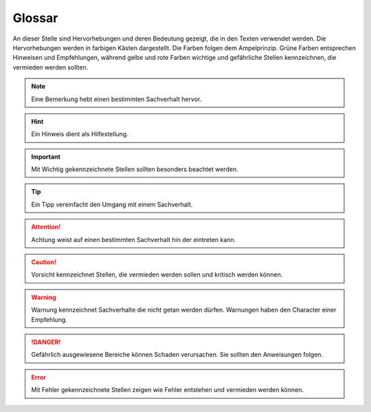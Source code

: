 Glossar
=======

An dieser Stelle sind Hervorhebungen und deren Bedeutung gezeigt, die in den Texten verwendet werden. Die Hervorhebungen werden in farbigen Kästen dargestellt. Die Farben folgen dem Ampelprinzip. Grüne Farben entsprechen Hinweisen und Empfehlungen, während gelbe und rote Farben wichtige und gefährliche Stellen kennzeichnen, die vermieden werden sollten.

.. note::
    Eine Bemerkung hebt einen bestimmten Sachverhalt hervor.
    
.. hint::
    Ein Hinweis dient als Hilfestellung.
    
.. important::
    Mit Wichtig gekennzeichnete Stellen sollten besonders beachtet werden.
    
.. tip::
    Ein Tipp vereinfacht den Umgang mit einem Sachverhalt.

.. attention::
    Achtung weist auf einen bestimmten Sachverhalt hin der eintreten kann.
    
.. caution::
    Vorsicht kennzeichnet Stellen, die vermieden werden sollen und kritisch werden können.
    
.. warning::
    Warnung kennzeichnet Sachverhalte die nicht getan werden dürfen. Warnungen haben den Character einer Empfehlung.
    
.. danger::
    Gefährlich ausgewiesene Bereiche können Schaden verursachen. Sie sollten den Anweisungen folgen.
   
.. error::
    Mit Fehler gekennzeichnete Stellen zeigen wie Fehler entstehen und vermieden werden können. 


